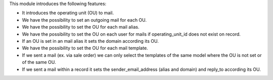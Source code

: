 This module introduces the following features:

- It introduces the operating unit (OU) to mail.
- We have the possibility to set an outgoing mail for each OU.
- We have the possibility to set the OU for each mail alias.
- We have the possibility to set the OU on each user for mails if operating_unit_id does not exist on record.
- If an OU is set in an mail alias it sets the domain according its OU.
- We have the possibility to set the OU for each mail template.
- If we sent a mail (ex. via sale order) we can only select the templates of
  the same model where the OU is not set or of the same OU.
- If we sent a mail within a record it sets the sender_email_address (alias and
  domain) and reply_to according its OU.
